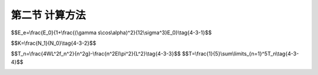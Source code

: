 第二节  计算方法
---------------------------------

.. raw:: html

 <h3 id="test111">第二节  计算方法</h3>
 
 <p><a href="#id4.3.2.1">一、静力计算</a> <span id="id4.3.2.1"></span></p>
 <p><a href="#id4.3.2.1.1">1. 计算步骤</a> <span id="id4.3.2.1.1"></span></p>

 <p style="text-align:justify;font-family:times new roman"><a href="#idA4-3.5"> [A4-3.5]</a><span id="idA4-3.5"></span>斜拉桥结构静力计算总体上包括以下步骤（<a href="#image431">图4-3-1</a>）：</p>
 
 <p style="text-align:justify;" id="aaa">（1）建立结构计算图式及数值分析模型，确定计算参数和计算荷载（组合）。</p>
 <p style="text-align:justify;" id="aaa">（2）确定斜拉桥的合理成桥状态，通过正装或倒拆分析确定斜拉索初始拉力。</p>
 <p style="text-align:justify;" id="aaa">（3）进行施工全过程分析，计算结构在各种作用组合情况下的作用效应设计值和变形。</p>
 <p style="text-align:justify;" id="aaa">（4）进行成桥状态下受力分析，计算结构在各种作用组合情况下的作用效应设计值和变形。</p>
 <p style="text-align:justify;">（5）验算结构在各种作用组合情况下的承载力、应力、变形和稳定性等。</p>

 <link rel="stylesheet" type="text/css" href="../_static/viewer.min.css"/>
 <script src="../_static/viewer.min.js" type="text/javascript" charset="utf-8"></script>

 <div style="text-align:center;"><img id="image431" src="../_static/fig/4-3-1.png" alt="Picture"></div>
 <p style="color: dimgray;text-align: center;">图4-3-1  斜拉桥静力计算流程</p>
 <script type="text/javascript">var viewer = new Viewer(document.getElementById('image431'));</script>
 
 <p><a href="#id4.3.2.1.2">2. 计算方法</a> <span id="id4.3.2.1.2"></span></p>
 <p style="text-align:justify;font-family:times new roman"><a href="#idA4-3.6"> [A4-3.6]</a><span id="idA4-3.6"></span>由于斜拉桥结构变形大、斜拉索长，计算中应考虑材料非线性和几何非线性影响；混凝土收缩、徐变对结构内力及变形的影响随时间的推移而不断变化，应对结构进行时效分析；当主梁采用箱形截面时，箱梁变形对结构的影响是不可忽略的；斜拉索的更换因素对结构受力影响在设计阶段应充分考虑等。</p>
 <p style="text-align:justify;font-family:times new roman" id="aaa"><b>（1）非线性影响</b></p>

 <p style="text-align:justify;font-family:times new roman"><a href="#idA4-3.7"> [A4-3.7]</a><span id="idA4-3.7"></span>对于跨径不大的斜拉桥，可按经典结构力学或线弹性有限元方法计算。对于跨径较大的斜拉桥（如钢梁斜拉桥、钢-混组合梁斜拉桥），由于主梁刚度相对较小，应力计算应计入结构的几何非线性影响，必要时还应计入材料非线性对结构的影响。斜拉桥非线性包括几何非线性和材料非线性。</p>
 <p style="text-align:justify;font-family:times new roman"><a href="#idA4-3.8"> [A4-3.8]</a><span id="idA4-3.8"></span>几何非线性影响主要包括结构的大位移效应、主梁或索塔在巨大的轴压力作用下的P-Λ效应（也称梁柱效应、弯矩轴力组合效应）和斜拉索垂度效应，对于混凝土主梁斜拉桥，跨径小于200m时，一般可以不计几何非线性的影响，当采用极柔的主梁（如板梁）时，则要酌情考虑；跨径大于200m及采用轻型截面（如高度很小的肋板式桥面）时，则要考虑几何非线性的影响。</p>
 <p style="text-align:justify;font-family:times new roman"><a href="#idA4-3.9"> [A4-3.9]</a><span id="idA4-3.9"></span>材料非线性影响，主要是指混凝土材料的σ、ε并非直线关系，一般在新桥设计时不必考虑。</p>
 <p style="text-align:justify;font-family:times new roman"><a href="#idA4-3.10"> [A4-3.10]</a><span id="idA4-3.10"></span>目前斜拉桥非线性仿真分析中，大位移效应通过CR或UR列式分析；P-Λ效应一般通过稳定函数考虑；斜拉索垂度效应的非线性计算方法主要有等效弹性模量法、多链杆单元法、等参数曲线有限元法和悬链线索单元法等，等效弹性模量法计算换算（或修正）弹性模量：</p>
 
 <span id="idgs431"></span>

$$E_e=\\frac{E_0}{1+\\frac{(\\gamma s\\cos\\alpha)^2}{12\\sigma^3}E_0}\\tag{4-3-1}$$

.. raw:: html
  
  <table border="0" style="font-family:times new roman" id="gongshi">
  <tr>
  <td width="50px" align='center' id="eqzs">式中</td>
  <td width="30px" align='left' id="eqzs"><i>E</i><sub>e</sub></td>
  <td width="40px" align='left' id="eqzs">——</td>
  <td id="eqzs">计算工况下，斜拉索的换算弹性模量（kPa）；</td>
  </tr>
  <tr>
  <td id="eqzs"></td>
  <td id="eqzs"><i>E</i><sub>0</sub></td>
  <td id="eqzs">——</td>
  <td id="eqzs">不考虑斜拉索垂度影响的弹性模量，即斜拉索钢材的弹性模量，（kPa）；</td>
  </tr>
  <tr>
  <td id="eqzs"></td>
  <td id="eqzs">γ</td>
  <td id="eqzs">——</td>
  <td id="eqzs">斜拉索的单位体积重量（kN/m³）；</td>
  </tr>
  <tr>
  <td id="eqzs"></td>
  <td id="eqzs">s</td>
  <td id="eqzs">——</td>
  <td id="eqzs">斜拉索长度（m）；</td>
  </tr>
  <tr>
  <td id="eqzs"></td>
  <td id="eqzs">α</td>
  <td id="eqzs">——</td>
  <td id="eqzs">斜拉索与水平线的夹角（°）；</td>
  </tr>
  <tr>
  <td id="eqzs"></td>
  <td id="eqzs">σ</td>
  <td id="eqzs">——</td>
  <td id="eqzs">计算工况下的斜拉索应力（kPa）。</td>
  </tr>
  </table>
  <p></p>
 
 <p style="text-align:justify;font-family:times new roman"><a href="#idA4-3.11"> [A4-3.11]</a><span id="idA4-3.11"></span>由式（4-3-1）可见，换算弹性模量<i>E</i><sub>e</sub>与斜拉索初应力σ有关，σ越小，<i>E</i><sub>e</sub>就越小。该方法的优势在于计算简便，但对于大跨度斜拉桥，考虑采用等效弹性模量法往往在拉索应力水平较低的状态下存在过大误差，且对斜拉索分次张拉模拟存在困难。其余方法将在“桥梁结构分析与设计”课程中介绍，这里不再赘述。</p>
 

 <p style="text-align:justify;font-family:times new roman" id="aaa"><b>（2）时效分析</b></p>
 <p style="text-align:justify;font-family:times new roman"><a href="#idA4-3.12"> [A4-3.12]</a><span id="idA4-3.12"></span>时效指结构在一定时期内发生的效应。混凝土斜拉桥从施工到成桥过程中，结构的几何特性、材料特性、承受的荷载等均随时间的推移而不断的变化，混凝土的收缩徐变必将影响到结构的内力和变形，因此，应对混凝土斜拉桥进行时效分析。</p>
 <p style="text-align:justify;font-family:times new roman"><a href="#idA4-3.13"> [A4-3.13]</a><span id="idA4-3.13"></span>对于钢-混组合梁斜拉桥，由于混凝土收缩、徐变的影响，在承受活载、温度作用以及预应力时，会产生内力重分布；因此结构计算中必须考虑主梁上、下两种材料的不一致而引起的结构内力重分布。</p>
 
 <p style="text-align:justify;font-family:times new roman" id="aaa"><b>（3）箱梁变形</b></p>
 <p style="text-align:justify;font-family:times new roman"><a href="#idA4-3.14"> [A4-3.14]</a><span id="idA4-3.14"></span>主梁采用箱形截面时，应考虑箱梁约束扭转变形的影响，计算箱梁扭转、翘曲和畸变影响。</p>

 <p style="text-align:justify;font-family:times new roman" id="aaa"><b>（4）换索或断索容余度</b></p>
 <p style="text-align:justify;font-family:times new roman"><a href="#idA4-3.15"> [A4-3.15]</a><span id="idA4-3.15"></span>在斜拉桥结构计算中，应考虑至少确保一根斜拉索脱落、或断索、或换索情况下，主梁最大应力增加不超过相应设计应力的10%，并避免主梁应力的过大波动。</p>

 <p><a href="#id4.3.2.1.3">3. 计算内容</a> <span id="id4.2.2.1.3"></span></p>
 <p style="text-align:justify;font-family:times new roman"><a href="#idA4-3.16"> [A4-3.16]</a><span id="idA4-3.16"></span>斜拉桥计算内容主要包括整体分析、局部分析、承载力验算、主梁变形计算与验算等。</p>
 <p style="text-align:justify;font-family:times new roman" id="aaa"><b>（1）整体分析</b></p>
 <p style="text-align:justify;font-family:times new roman" id="aaa">①结构离散化</p>
 <p style="text-align:justify;font-family:times new roman" id="aaa"><a href="#idA4-3.17"> [A4-3.17]</a><span id="idA4-3.17"></span>斜拉桥整体分析利用有限元分析软件进行数值仿真分析时，各构件可采用以下空间离散方法（<a href="#image432">图4-3-2</a>）：</p>
 <ul>
 <li>主梁采用单梁或梁格模型（梁格模型多用于宽幅斜拉桥的分析），主梁与斜拉索下锚固点通过刚臂连接；</li>
 <li>索塔采用梁单元，索塔与斜拉索上锚点通过刚臂连接；</li>
 <li>斜拉索采用杆单元或索单元模拟。</li>
 </ul>
 <p style="text-align:justify;font-family:times new roman"><a href="#idA4-3.18"> [A4-3.18]</a><span id="idA4-3.18"></span>索塔一般采用小变形理论，在塔纵向变位较大时，才需计入附加内力。计算风荷载等横向荷载对索塔的作用时，可将索塔作为平面框架来进行分析。</p>
 <p style="text-align:justify;font-family:times new roman"><a href="#idA4-3.19"> [A4-3.19]</a><span id="idA4-3.19"></span>对于300米跨径以上斜拉桥，由于主梁多采用扁平钢箱梁结构，薄壁钢箱梁受力和变形呈现空间分布特性，钢箱梁的空间受力行为包括约束扭转、畸变、横向弯曲和剪力滞效应等。</p>
 
 <div style="text-align:center;"><img id="image432" src="../_static/fig/4-3-2.png" alt="Picture"></div>
 <p style="color: dimgray;text-align: center;">图4-3-2  某双塔斜拉桥全桥整体分析模型</p>
 <script type="text/javascript">var viewer = new Viewer(document.getElementById('image432'));</script>
 
 <p style="text-align:justify;font-family:times new roman" id="aaa">②合理成桥状态</p>
 <ul>
 <li>首先确定在成桥状态下，梁、塔的线形符合设计，索力相对均匀，梁、塔受力合理；</li>
 <li>合理成桥状态的确定方法，目前已有较多实用方法，例如刚性支承连续梁法、最小弯曲能量法、影响弯矩法、考虑活载效应的分步计算法、内力平衡法、最小弯矩法、零支反力法和用索量最少法等，其中前两种不能考虑活载效应，须与其他方法结合采用。这些方法将在“桥梁结构分析与设计”课程中介绍，这里不再赘述。</li>
 <li>合理成桥状态必须与合理施工状态相结合，通过合理施工状态来实现和逼近。</li>
 <li>确定合理成桥状态时，除恒载外，还应考虑汽车荷载效应；而混凝土梁斜拉桥和钢-混组合梁斜拉桥，还须计入收缩徐变影响及预应力效应。</li>
 </ul>
 <p style="text-align:justify;font-family:times new roman" id="aaa">③斜拉索初张力和调整力</p>
 <p style="text-align:justify;font-family:times new roman"><a href="#idA4-3.20"> [A4-3.20]</a><span id="idA4-3.20"></span>以合理成桥状态为基础，结合合理施工状态，确定施工阶段斜拉索的初张力，使合理成桥状态和合理施工状态耦合。确定方法有正装法、倒拆法、正装-倒拆迭代法、无应力状态控制法等（这些方法将在“桥梁结构分析与设计”课程中介绍，这里不再赘述），一般要经过多次试算才能得到满意结果。</p>
 <p style="text-align:justify;font-family:times new roman"><a href="#idA4-3.21"> [A4-3.21]</a><span id="idA4-3.21"></span>初张力指斜拉索安装时的拉力，可以一次施加，也可分次施加到位。例如，有些悬臂浇筑的混凝土主梁在挂篮安装后、浇筑梁段混凝土一半、梁段混凝土浇筑完成各张拉一次，这是初张力分三次实施，最终张拉的力即是初张力。</p>
 <p style="text-align:justify;font-family:times new roman"><a href="#idA4-3.22"> [A4-3.22]</a><span id="idA4-3.22"></span>为了有效控制线形，控制主梁、索塔合理受力，以及索力符合合理成桥状态要求，有时需对索力进行调整。索力的调整尽可能控制在一次解决，避免过多地调整，以缩短工期、减少施工工艺的复杂程度。</p>
 
 <p style="text-align:justify;font-family:times new roman" id="aaa"><b>（2）局部分析</b></p>
 <p style="text-align:justify;font-family:times new roman"><a href="#idA4-3.23"> [A4-3.23]</a><span id="idA4-3.23"></span>对结构除了进行整体分析外，尚应对一些特殊部位进行局部分析，尤其是锚下应力区、钢-混组合梁剪力键、钢-混组合梁的钢-混结合部及塔墩梁固接等部位的分析。在局部分析中应计入结构整体荷载效应的非线性影响。</p>
 <p style="text-align:justify;font-family:times new roman"><a href="#idA4-3.24"> [A4-3.24]</a><span id="idA4-3.24"></span>斜拉桥的拉索锚固区、塔墩梁固结部位、钢锚箱等部位局部构造复杂，应进行结构局部分析和应力计算，一般通过空间有限元法进行局部应力分析，结合节段模型试验以获得结构的真实应力状态。可采用有限元分析程序中实体单元模型进行局部数值仿真分析（<a href="#image433">图4-3-3</a>），所取计算区域应能确保分析点的应力与实际相符。局部应力分析时，边界条件施加位置需要尽量远离计算分析所关心的部位以避免边界对计算结果产生较大的影响，需计入结构总体荷载效应的非线性影响。钢箱梁、组合梁锚固部位，除计算应力外，还应进行局部稳定和疲劳分析。对于混凝土结构，可通过主拉应力、主压应力等指标进行评价；对于钢结构，还需通过米塞斯应力进行评价。分析时也可按现行《公路钢筋混凝土及预应力混凝土桥涵设计规范》（JTG 3362）的规定，采用拉杆-压杆模型进行局部构造的结构验算。</p>
 
 <div style="text-align:center;"><img id="image433" src="../_static/fig/4-3-3.png" alt="Picture"></div>
 <p style="color: dimgray;text-align: center;">图4-3-3  斜拉桥锚固区局部分析模型</p>
 <script type="text/javascript">var viewer = new Viewer(document.getElementById('image433'));</script>
 
 <p style="text-align:justify;font-family:times new roman" id="aaa"><b>（3）承载力及疲劳计算与验算</b></p>
 <p style="text-align:justify;font-family:times new roman"><a href="#idA4-3.25"> [A4-3.25]</a><span id="idA4-3.25"></span>斜拉桥的基础、索塔、主梁等构件的承载能力计算，根据各构件控制截面作用组合效应设计值按“结构设计原理”课程中介绍的钢筋混凝土及预应力混凝土构件（或钢构件）进行计算和验算，计算结果应符合现行《公路钢筋混凝土及预应力混凝土桥涵设计规范》（JTG 3362）、《公路桥涵地基与基础设计规范》（JTG 3363）及《公路钢结构桥梁设计规范》（JTG D64）的规定，这里不再赘述。斜拉索的承载力计算，应按《公路斜拉桥设计规范》（JTG/T 3365-01）推荐方法进行计算；斜拉索的疲劳计算，应符合现行《公路钢结构桥梁设计规范》（JTG D64）的规定。</p>

 <p style="text-align:justify;font-family:times new roman" id="aaa"><b>（4）应力与变形计算与验算</b></p>
 <p style="text-align:justify;font-family:times new roman"><a href="#idA4-3.26"> [A4-3.26]</a><span id="idA4-3.26"></span>由结构有限元分析计算得到各控制截面应力，按“结构设计原理”课程中介绍的钢筋混凝土及预应力混凝土构件（或钢构件）进行验算，计算结果应符合现行《公路钢筋混凝土及预应力混凝土桥涵设计规范》（JTG 3362）、《公路钢结构桥梁设计规范》（JTG D64）的相关规定和要求，这里不再赘述。</p>
 <p style="text-align:justify;font-family:times new roman"><a href="#idA4-3.27"> [A4-3.27]</a><span id="idA4-3.27"></span>由结构有限元分析计算得到各构件变形值，应进行以下校核：</p>
 <p style="text-align:justify;font-family:times new roman" id="aaa"><a href="#idA4-3.28"> [A4-3.28]</a><span id="idA4-3.28"></span>①斜拉桥主梁在汽车荷载作用下的最大竖向挠度：</p>
 <p style="text-indent:2em;text-align:justify;" id="aaa">混凝土梁                  f ≤ L / 500</p>
 <p style="text-indent:2em;text-align:justify;" id="aaa">混凝土梁                  f ≤ L / 500</p>
 <p style="text-indent:2em;text-align:justify;">混凝土梁                  f ≤ L / 500</p>

 <p style="text-align:justify;font-family:times new roman"><a href="#idA4-3.29"> [A4-3.29]</a><span id="idA4-3.29"></span>式中：f 为汽车荷载（不计冲击力）引起的竖向挠度，当汽车荷载作用于一个跨径内引起该跨径正负挠度时，f 取正负挠度绝对值之和。L为主跨跨径。</p>
 <p style="text-align:justify;font-family:times new roman"><a href="#idA4-3.30"> [A4-3.30]</a><span id="idA4-3.30"></span>②混凝土行车道板在车辆荷载作用下的最大竖向挠度：f ≤ <i>L</i><sub>j</sub> / 600。式中：<i>L</i><sub>j</sub>为板的行车方向计算跨径。</p>
 
 <p><a href="#id4.3.2.2">二、稳定性计算</a> <span id="id4.3.2.2"></span></p>
 <p style="text-align:justify;font-family:times new roman"><a href="#idA4-3.31"> [A4-3.31]</a><span id="idA4-3.31"></span>斜拉桥墩、塔、梁承受巨大的轴向压力和弯矩，在施工阶段或营运阶段可能会出现失稳现象。这里所指的稳定是指静力稳定（包括恒、活载作用），而并非指风和地震的稳定性。</p>
 
 <p><a href="#id4.3.2.2.1">1. 稳定系数</a> <span id="id4.3.2.2.1"></span></p>
 <p style="text-align:justify;font-family:times new roman"><a href="#idA4-3.32"> [A4-3.32]</a><span id="idA4-3.32"></span>斜拉桥稳定分析一般分为第一类稳定问题和第二类稳定问题，第一类稳定问题为非线性弹性屈曲稳定（面外稳定），第二类稳定问题为计入材料非线性影响的稳定（面内稳定），两类稳定的安全系数K表示如下：</p>
 <span id="idgs432"></span>

$$K=\\frac{N_1}{N_0}\\tag{4-3-2}$$

.. raw:: html

 <table border="0" style="font-family:times new roman" id="gongshi">
  <tr>
  <td width="50px" align='center' id="eqzs">式中</td>
  <td width="30px" align='left' id="eqzs"><i>N</i><sub>0</sub></td>
  <td width="40px" align='left' id="eqzs">——</td>
  <td id="eqzs">设计荷载；</td>
  </tr>
  <tr>
  <td id="eqzs"></td>
  <td id="eqzs"><i>N</i><sub>1</sub></td>
  <td id="eqzs">——</td>
  <td id="eqzs">在第一类稳定即弹性屈曲稳定中，<i>N</i><sub>1</sub>为弹性屈曲荷载，稳定安全系数K不小于4。在第二类稳定即计入材料非线性影响的弹塑性强度稳定中，<i>N</i><sub>1</sub>为极限强度，稳定安全系数K：混凝土主梁不小于2.5，钢主梁不小于1.75。</td>
  </tr>
 </table>
 <p></p> 

 <p><a href="#id4.3.2.2.2">2. 稳定分析的基本规定</a> <span id="id4.3.2.2.2"></span></p>
 <p style="text-align:justify;font-family:times new roman"><a href="#idA4-3.33"> [A4-3.33]</a><span id="idA4-3.33"></span>在方案设计和初步设计阶段，可用常规的稳定分析方法估算索塔和主梁的面内稳定和面外稳定；在施工图设计阶段，应根据不同的工况状态，详细计算整体稳定和局部稳定。</p>
 <p style="text-align:justify;font-family:times new roman"><a href="#idA4-3.34"> [A4-3.34]</a><span id="idA4-3.34"></span>（1）斜拉桥稳定分析中，应计入斜拉索垂度影响。</p>
 <p style="text-align:justify;font-family:times new roman"><a href="#idA4-3.35"> [A4-3.35]</a><span id="idA4-3.35"></span>（2）对钢梁、钢索塔的受压板件进行局部稳定分析时，屈曲应力验算应符合现行公路桥涵设计规范的相关规定。</p>
 <p style="text-align:justify;font-family:times new roman"><a href="#idA4-3.36"> [A4-3.36]</a><span id="idA4-3.36"></span>（3）钢-混组合梁斜拉桥稳定分析中，主梁混凝土桥面板稳定应力验算时，应计入桥面板局部荷载引起的应力。</p>

 <p><a href="#id4.3.2.3">三、动力计算</a> <span id="id4.3.2.3"></span></p>
 <p style="text-align:justify;font-family:times new roman"><a href="#idA4-3.37"> [A4-3.37]</a><span id="idA4-3.37"></span>斜拉桥的跨径大，结构刚度小，自振频率低，在抗震、抗风以及车辆荷载的冲击振动等方面的动力学问题尤为突出，斜拉桥的动力学分析，是斜拉桥计算中的重要内容。结构计算模式应正确反映斜拉桥质量、刚度的实际分布，并计入几何非线性影响。</p>
 
 <p><a href="#id4.3.2.3.1">1. 动力特性计算</a> <span id="id4.3.2.3.1"></span></p>
 <p style="text-align:justify;font-family:times new roman"><a href="#idA4-3.38"> [A4-3.38]</a><span id="idA4-3.38"></span>动力特性计算即进行动力模态分析，计算振型及振动频率。这既是确定桥梁冲击系数的依据，也是进行抗风、抗震计算的基础数据。动力特性计算应符合现行《公路桥梁抗风设计规范》（JTG/T 3360-01）的规定，自振频率及相应的振型宜采用有限元方法计算。动力特性分析时需要考虑初始应力引起的刚度、几何变形引起的刚度以及结构刚度总体效应，并在此基础之上通过振型模态分析获取结构的动力特性。</p>
 
 <p><a href="#id4.3.2.3.2">2. 空气动力稳定计算</a> <span id="id4.3.2.3.2"></span></p>
 <p style="text-align:justify;font-family:times new roman"><a href="#idA4-3.39"> [A4-3.39]</a><span id="idA4-3.39"></span>在斜拉桥设计计算中，应进行空气动力稳定性分析，包括进行颤振和驰振稳定性分析、风致振动幅度计算、斜拉索风振、风雨振计算等，具体分析方法和计算内容详见现行《公路桥梁抗风设计规范》（JTG/T 3360-01）。必要时还需进行风洞模型试验。当结构的抗风性能不满足承载能力极限状态或正常使用极限状态设计要求时，应通过优化构件气动外形（如调整腹板倾角、风嘴形状以及改变基本断面等）、增设气功措施（如附加导流板、抑流板、中央稳定板等）、附加阻尼装置（如设置调谐式和非调谐式阻尼器）、改变结构体系或刚度（如塔梁连接方式、索面布置、支撑条件等）等措施予以满足。</p>
 
 <p><a href="#id4.3.2.3.3">3. 抗震计算</a> <span id="id4.3.2.3.3"></span></p>
 <p style="text-align:justify;font-family:times new roman"><a href="#idA4-3.40"> [A4-3.40]</a><span id="idA4-3.40"></span>斜拉桥的抗震设防性能目标均应按 A 类桥梁要求执行，即在 E1 地震作用下，结构应基本不发生损伤，保持在弹性范围内；在E2地震作用下，斜拉索应基本不发生损伤，主塔、基础和主梁等重要受力构件可发生局部轻微损伤，震后不需修复或经简单修复可继续使用。</p>
 <p style="text-align:justify;font-family:times new roman"><a href="#idA4-3.41"> [A4-3.41]</a><span id="idA4-3.41"></span>斜拉桥的地震反应分析可采用时程分析法、多振型反应谱法或功率谱法，按现行《公路桥梁抗震设计细则》（JTG/T 2231-01）的相关规定进行计算。在E2地震作用下，索塔截面由地震组合产生的弯矩设计值应小于截面等效抗弯屈服弯矩（考虑轴力）。</p>
 <p style="text-align:justify;font-family:times new roman"><a href="#idA4-3.42"> [A4-3.42]</a><span id="idA4-3.42"></span>斜拉桥的抗震性能主要取决于结构体系，在烈度较高的地区要避免采用塔梁固结体系，应优先考虑飘浮体系；为了避免梁端位移反应过大，可能引起碰撞等问题，应在塔与梁之间增设适当的减震装置（如阻尼器），形成塔、梁弹性约束体系或阻尼约束体系，以有效降低地震反应。同时，塔、梁相交位置处，宜在横桥向梁体两侧设置缓冲装置。</p>
 
 <p><a href="#id4.3.2.4">四、施工阶段计算</a> <span id="id4.3.2.4"></span></p>
 
 <p><a href="#id4.3.2.4.1">1. 计算方法</a> <span id="id4.3.2.4.1"></span></p>
 <p style="text-align:justify;font-family:times new roman"><a href="#idA4-3.43"> [A4-3.43]</a><span id="idA4-3.43"></span>大中跨径斜拉桥一般多采用悬臂施工方法，施工过程中结构体系随着施工进展不断改变，采用混凝土主梁、钢-混组合梁时，由于混凝土收缩、徐变等时间效应也将导致结构内力发生改变；因此，为了获得成桥状态的结构内力及变形，需进行施工过程的结构计算分析，通过各施工步骤的应力累计以及与施工期间的混凝土收缩、徐变效应组合，最终得到成桥状态的应力和变形。同时，施工阶段结构计算也是预测桥梁结构线形变化的主要手段。</p>
 <p style="text-align:justify;font-family:times new roman"><a href="#idA4-3.44"> [A4-3.44]</a><span id="idA4-3.44"></span>斜拉桥施工过程的结构分析包括正装计算和倒拆计算，各施工阶段的划分应与施工流程一致。</p>

 <p style="text-align:justify;font-family:times new roman" id="aaa"><b>（1）正装计算</b></p>
 <p style="text-align:justify;font-family:times new roman"><a href="#idA4-3.45"> [A4-3.45]</a><span id="idA4-3.45"></span>正装计算方法是根据施工确定的工艺计算每个阶段的变形和应力，如<a href="#image434">图4-3-4</a>所示。</p>

 <div style="text-align:center;"><img id="image434" src="../_static/fig/4-3-4.png" alt="Picture"></div>
 <p style="color: dimgray;text-align: center;">图4-3-4  斜拉桥正装分析流程</p>
 <script type="text/javascript">var viewer = new Viewer(document.getElementById('image434'));</script>

 <p style="text-align:justify;font-family:times new roman" id="aaa"><b>（2）倒拆计算</b></p>
 <p style="text-align:justify;font-family:times new roman"><a href="#idA4-3.46"> [A4-3.46]</a><span id="idA4-3.46"></span>倒拆计算方法是逆施工过程，从成桥状态开始逐个倒拆各施工过程中安装的构件，根据拆除后的结构平衡状态确定髙程（预拱度），并确定相应的索力，如<a href="#image435">图4-3-5</a>所示。</p>
 
 <div style="text-align:center;"><img id="image435" src="../_static/fig/4-3-5.png" alt="Picture"></div>
 <p style="color: dimgray;text-align: center;">图4-3-5  斜拉桥倒拆分析流程</p>
 <script type="text/javascript">var viewer = new Viewer(document.getElementById('image435'));</script>
 
 <p><a href="#id4.3.2.4.2">2. 计算内容</a> <span id="id4.3.2.4.2"></span></p>
 <p style="text-align:justify;font-family:times new roman" id="aaa"><b>（1）施工阶段计算内容</b></p>
 <p style="text-align:justify;font-family:times new roman"><a href="#idA4-3.47"> [A4-3.47]</a><span id="idA4-3.47"></span>斜拉索索力、塔梁索等结构内力和截面应力、支座反力、索塔和主梁变位。施工阶段截面验算应遵照现行公路桥涵设计规范相关条文的规定执行。</p>
 <p style="text-align:justify;font-family:times new roman" id="aaa"><b>（2）体系转换计算</b></p>
 <p style="text-align:justify;font-family:times new roman"><a href="#idA4-3.48"> [A4-3.48]</a><span id="idA4-3.48"></span>包括临时支架的拆除，临时支座（墩）的拆除，悬臂施工挂篮（桥面吊机）的安装及拆除，合龙施工悬臂施工挂篮（桥面吊机）的安装及拆除；计算边跨合龙及主跨合龙工况。</p>
 <p style="text-align:justify;font-family:times new roman" id="aaa"><b>（3）不平衡荷载计算</b></p>
 <p style="text-align:justify;font-family:times new roman"><a href="#idA4-3.49"> [A4-3.49]</a><span id="idA4-3.49"></span>斜拉桥悬臂施工过程中应考虑以下一些不平衡荷载：主梁悬臂两端不平衡自重、临时施工荷载、不平衡模板、不平衡索力等，如果必要可考虑一端挂篮脱落对结构内力的影晌。</p>
 <p style="text-align:justify;font-family:times new roman" id="aaa"><b>（4）施工抗风验算</b></p>
 <p style="text-align:justify;font-family:times new roman"><a href="#idA4-3.50"> [A4-3.50]</a><span id="idA4-3.50"></span>①索塔浇筑完成但还未拆模板，在纵、横向风力作用下的静力验算。</p>
 <p style="text-align:justify;font-family:times new roman"><a href="#idA4-3.51"> [A4-3.51]</a><span id="idA4-3.51"></span>②裸塔静风稳定分析，必要时进行风洞模型试验。</p>
 <p style="text-align:justify;font-family:times new roman"><a href="#idA4-3.52"> [A4-3.52]</a><span id="idA4-3.52"></span>③主梁最大悬臂（单悬臂或双悬臂）时，计算索塔两侧主梁横向风力或底面产生不同升力，当最大悬臂施工状态的颤振稳定性指数<i>I</i><sub>f</sub>≥4.0时，宜通过适当模型风洞试验作抗风稳定性检验。</p>
 
 <p><a href="#id4.3.2.4.3">3. 主梁预拱度</a> <span id="id4.3.2.4.3"></span></p>
 
 <p style="text-align:justify;font-family:times new roman"><a href="#idA4-3.53"> [A4-3.53]</a><span id="idA4-3.53"></span>主梁预拱度是指成桥高程与理论设计高程之差。斜拉桥的主梁成桥预拱度不宜小于主梁由于混凝土收缩徐变、斜拉索松弛产生的竖向挠度和1/2汽车荷载产生的竖向挠度之和，并拟合成平顺曲线。拟合曲线可选用高次抛物线或余弦曲线。</p>
 <p style="text-align:justify;font-family:times new roman"><a href="#idA4-3.54"> [A4-3.54]</a><span id="idA4-3.54"></span>混凝土梁斜拉桥主要考虑主梁混凝土收缩徐变、斜拉索松弛对竖向挠度产生的影响；钢主梁斜拉桥，主要考虑斜拉索松弛对竖向挠度产生的影响；对组合梁斜拉桥，主要考虑混凝土收缩徐变、斜拉索松弛对竖向挠度产生的影响；混合梁的边跨混凝土梁和中跨钢主梁的预拱度计算，分别按上述混凝土梁斜拉桥和钢主梁斜拉桥的相关规定计算。</p>

 <p><a href="#id4.3.2.4.4">4. 合理成桥状态和施工过程分析</a> <span id="id4.3.2.4.4"></span></p>
 <p style="text-align:justify;font-family:times new roman"><a href="#idA4-3.55"> [A4-3.55]</a><span id="idA4-3.55"></span>斜拉桥在分析时需根据结构受力行为（包括主梁、索塔弯矩、索力分布与支座反力）等确定合理成桥状态，该状态是指斜拉桥成桥状态下，梁、塔的线形符合设计要求，索力相对均匀，梁塔受力合理，这是设计中首先应当确定的。“受力合理”需依赖设计者的经验和水平，斜拉桥设计时应综合考虑结构体系的受力特征，即使在完全相同的结构构造特征下，也可通过主动索力设置，得到更优的成桥状态。</p>
 <p style="text-align:justify;font-family:times new roman"><a href="#idA4-3.56"> [A4-3.56]</a><span id="idA4-3.56"></span>大跨径混凝土斜拉桥多采用悬臂拼装或悬臂浇筑施工，施工以成桥后达到设计理想成桥状态为目的，分析时还需提前对施工过程中的斜拉索控制张力、主梁线形（制造线形和安装线形）等进行精确分析和计算，在计算分析时应充分考虑斜拉桥的几何非线性与混凝土材料的时变效应。</p>
 <p style="text-align:justify;font-family:times new roman"><a href="#idA4-3.57"> [A4-3.57]</a><span id="idA4-3.57"></span>广义上的合理成桥状态应包括合理成桥线形和合理成桥内力状态两个方面。由于前者一般通过设置施工预拱度来满足成桥设计线形的要求，后者通过斜拉索的索力调整、跨中合龙前的顶推、临时约束的解除时机等手段实现。</p>
 <p style="text-align:justify;font-family:times new roman"><a href="#idA4-3.58"> [A4-3.58]</a><span id="idA4-3.58"></span>确定斜拉桥合理内力状态的核心是确定合理的恒载索力。比较有代表性的确定合理恒载索力的方法，有基于应力平衡的分步算法、影响矩阵法、零位移法、相对刚对变化法和刚性支承连续梁法等（这些方法将在“桥梁结构分析与设计”课程中介绍，这里不再赘述），确定斜拉桥合理成桥状态的原则如<a href="#image436">图4-3-6</a>所示，确定合理成桥状态的方法如<a href="#image437">图4-3-7</a>所示。值得注意的是，即使采用零位移法等高阶算法，合理成桥状态的确定结果只能作为参考，实际应用中采用某一单一方法得到的斜拉桥成桥状态，往往是“不合理”的，例如，采用“用索量最小法”得到了一组索力最小条件下的斜拉桥成桥状态，索力最小可能意味着主梁内力较大，节约了索的用量，但可能导致主梁内力的增加；采用“零位移”法使得主梁在恒载作用下位移处处为零，此时往往得到了一组非常不合理的斜拉索索力。因此，应综合分析各构件的合理受力状态。</p>

 <div style="text-align:center;"><img id="image436" src="../_static/fig/4-3-6.png" alt="Picture"></div>
 <p style="color: dimgray;text-align: center;">图4-3-6  斜拉桥合理成桥状态确定原则</p>
 <script type="text/javascript">var viewer = new Viewer(document.getElementById('image436'));</script>

 <div style="text-align:center;"><img id="image437" src="../_static/fig/4-3-7.png" alt="Picture"></div>
 <p style="color: dimgray;text-align: center;">图4-3-7  斜拉桥合理成桥状态确定方法</p>
 <script type="text/javascript">var viewer = new Viewer(document.getElementById('image437'));</script>

 <p style="text-align:justify;font-family:times new roman"><a href="#idA4-3.59"> [A4-3.59]</a><span id="idA4-3.59"></span>每种确定斜拉桥合理成桥状态的确定方法都有优点和局限性，弯曲能量最小法人为地加大塔梁索的轴向刚度或减小其抗弯刚度，有限元模型中计算截面刚度时就会产生偏差，故模型计算与实际结构的变形不符，计算得到的应力状态不准确，只能通过内力状态初步衡量受力状况是否合理；应力平衡法在预应力布置确定时虽然可以直接计入预应力的影响，并且兼顾结构各构件的受力状态，但由于这种方法计算的繁琐性，对于密索结构计算量过大，且计算结构也易出现不均匀现象；而影响矩阵法往往难以合理确定综合考虑恒、活载综合作用下的主梁、索塔和斜拉索受力要求的受调向量，但影响矩阵法可以使索力准确达到设计者所期望的索力值以及成桥状态。</p>
 <p style="text-align:justify;font-family:times new roman"><a href="#idA4-3.60"> [A4-3.60]</a><span id="idA4-3.60"></span>随着斜拉桥结构不断向大跨度密索体系发展，部分过于繁琐的设计方法己经逐渐被淘汰，单纯地采用某一种理论方法很难得到较符合实际的精确解析结果，也难以通过一次计算确定一组能为工程使用的成桥索力。更合理的做法是采用两种或以上方法综合确定斜拉桥合理成桥索力，避免单一使用某一种方法引起的局部应力超限等问题，或者在一种计算方法的基础上，采用其他方法进行验算与调整，使得结果满足规范要求。只有通过多种方法综合确定的合理成桥索力才可最终使用于实际结构。</p>
 <p style="text-align:justify;font-family:times new roman"><a href="#idA4-3.61"> [A4-3.61]</a><span id="idA4-3.61"></span>确定合理成桥受力状态后，斜拉桥的实际建造，是通过漫长而又复杂的施工阶段和结构体系转化，最终达到或逼近合理成桥状态。需在考虑施工阶段几何非线性和混凝土时变效应的基础上，基于合理的分析理论确定合理施工状态。</p>
 <p style="text-align:justify;font-family:times new roman"><a href="#idA4-3.62"> [A4-3.62]</a><span id="idA4-3.62"></span>目前，斜拉桥施工全过程仿真分析方法主要有以下三种：倒退分析法（Back Analysis）、正装分析法（Forward Analysis）和无应力状态分析法（Non-stress State Analysis）。倒退分析法早期主要用于确定斜拉索的初拉力，目前，随着计算机非线性求解能力的增强，在斜拉桥施工控制全过程仿真分析中，常采用正装分析法，利用成桥斜拉桥斜拉索索力作为合理施工状态控制张拉索力的迭代初值，通过正装分析反复迭代确定终张索力，分批次张拉索力则根据中间施工阶段临时荷载、结构受力安全性确定。</p>
 
 <p><a href="#id4.3.2.5">五、施工控制</a> <span id="id4.3.2.5"></span></p>
 
 <p style="text-align:justify;font-family:times new roman"><a href="#idA4-3.63"> [A4-3.63]</a><span id="idA4-3.63"></span>斜拉桥的施工方法和安装程序与成桥后的主梁线形及结构恒载内力有着密切的联系，在施工阶段随着斜拉桥结构和荷载状态的不断变化，结构内力和变形也随之不断变化。因此，对每一施工阶段需要进行详细的分析，对施工工序作出明确规定，对施工过程加以有效的控制，才能确保施工过程中结构受力状态和变形始终处于安全的范围，成桥后线性符合设计预期，结构处于最优受力状态。首先应对原设计文件的约定施工过程进行验算分析；其次应根据施工组织设计进行模拟分析，施工控制流程如<a href="#image438">图4-3-8</a>所示。</p>
 <p style="text-align:justify;font-family:times new roman"><a href="#idA4-3.64"> [A4-3.64]</a><span id="idA4-3.64"></span>另外，对斜拉桥索塔承台、索塔和主梁实心段等大体积混凝土应采取温度控制。通过优化混凝土的配合比，辅以温控设计与工艺等技术措施，确保混凝土在凝结硬化过程中的应力应变被控制在合理的范围，混凝土不因温度应力而发生开裂。</p>
 
 <div style="text-align:center;"><img id="image438" src="../_static/fig/4-3-8.png" alt="Picture"></div>
 <p style="color: dimgray;text-align: center;">图4-3-8  斜拉桥的施工控制主要流程</p>
 <script type="text/javascript">var viewer = new Viewer(document.getElementById('image438'));</script>
 
 <p style="text-align:justify;font-family:times new roman"><a href="#idA4-3.65"> [A4-3.65]</a><span id="idA4-3.65"></span>索力测试是斜拉桥施工控制过程重要测试内容之一，现场常采用振动法进行测试，用振动法测试索力计算时，应通过信号处理分析获得索的至少五阶自振频率值，按每一阶自振频率计算索力，取其均值作为最终索力。对于长索按下述公式计算索力T值：</p>
 <span id="idgs433"></span>
 <span id="idgs434"></span>
 
$$T_n=\\frac{4WL^2f_n^2}{n^2g}-\\frac{n^2EI\\pi^2}{L^2}\\tag{4-3-3}$$
$$T=\\frac{1}{5}\\sum\\limits_{n=1}^5T_n\\tag{4-3-4}$$

.. raw:: html

 <table border="0" style="font-family:times new roman" id="gongshi">
  <tr>
  <td width="50px" align='center' id="eqzs">式中</td>
  <td width="30px" align='left' id="eqzs"><i>T</i><sub>n</sub></td>
  <td width="40px" align='left' id="eqzs">——</td>
  <td id="eqzs">对应于第n阶自振频率计算的索力；</td>
  </tr>
  <tr>
  <td id="eqzs"></td>
  <td id="eqzs"><i>f</i><sub>n</sub></td>
  <td id="eqzs">——</td>
  <td id="eqzs">索的第n阶自振频率；</td>
  </tr>
  <tr>
  <td id="eqzs"></td>
  <td id="eqzs">L</td>
  <td id="eqzs">——</td>
  <td id="eqzs">索的计算长度；</td>
  </tr>
  <tr>
  <td id="eqzs"></td>
  <td id="eqzs">n</td>
  <td id="eqzs">——</td>
  <td id="eqzs">索的振动阶数；</td>
  </tr>
  <tr>
  <td id="eqzs"></td>
  <td id="eqzs">W</td>
  <td id="eqzs">——</td>
  <td id="eqzs">每米索长的重量；</td>
  </tr>
  <tr>
  <td id="eqzs"></td>
  <td id="eqzs">g</td>
  <td id="eqzs">——</td>
  <td id="eqzs">重力加速度；</td>
  </tr>
  <tr>
  <td id="eqzs"></td>
  <td id="eqzs">EI</td>
  <td id="eqzs">——</td>
  <td id="eqzs">索的抗弯刚度，对于柔性索，索的抗弯刚度可以忽略，EI = 0。</td>
  </tr>
 </table>
 <p></p> 
 
 <p><a href="#id4.3.2.6">六、部分斜拉桥计算简介</a> <span id="id4.3.2.6"></span></p>
 <p style="text-align:justify;font-family:times new roman" id="aaa"><a href="#idA4-3.66"> [A4-3.66]</a><span id="idA4-3.66"></span>部分斜拉桥的力学性能是介于连续体系梁桥与常规斜拉桥之间，因此部分斜拉桥可被认为是上述两种结构体系的一种组合结构形式。索梁活载比是界定部分斜拉桥与常规斜拉桥的常用参数之一。由于部分斜拉桥的主梁刚度大，采用弹性地基梁的简化计算方法，可用于部分斜拉桥的理论计算。部分斜拉桥在设计计算时，与常规斜拉桥的区别主要有以下几点：</p>
 <p style="text-align:justify;font-family:times new roman" id="aaa">（1）部分斜拉桥由于“塔矮、梁刚”的特点，在合理成桥状态分析时，一般以部分斜拉桥的斜拉索竖向荷载分配比例或索力应力幅为控制条件，也可采用综合能量法或最小用索量法确定合理成桥状态。</p>
 <p style="text-align:justify;font-family:times new roman" id="aaa">（2）部分斜拉桥主梁无索区长度较长，分析计算时还需关注施工过程中无索区的受力状态。</p>
 <p style="text-align:justify;font-family:times new roman">（3）部分斜拉桥设计计算时，由于斜拉索倾角小、水平分力大且主梁预应力钢束多，分析时应考虑结构的P-Δ效应。</p>
 
 
:math:`\ `


















 